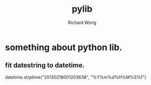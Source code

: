# -*- mode: org -*-
# Last modified: <2013-05-09 15:56:24 Thursday by richard>
#+STARTUP: showall
#+LaTeX_CLASS: chinese-export
#+TODO: TODO(t) UNDERGOING(u) | DONE(d) CANCELED(c)
#+TITLE:   pylib
#+AUTHOR: Richard Wong

* something about python lib.
** fit datestring to datetime.
   datetime.strptime("20130218001203638", "%Y%m%d%H%M%S%f")
